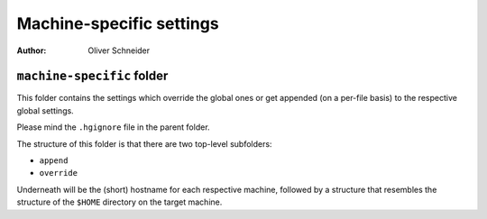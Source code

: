 ﻿===========================
 Machine-specific settings
===========================
:Author: Oliver Schneider

``machine-specific`` folder
---------------------------
This folder contains the settings which override the global ones or get
appended (on a per-file basis) to the respective global settings.

Please mind the ``.hgignore`` file in the parent folder.

The structure of this folder is that there are two top-level subfolders:

* ``append``
* ``override``

Underneath will be the (short) hostname for each respective machine, followed
by a structure that resembles the structure of the ``$HOME`` directory on the
target machine.
